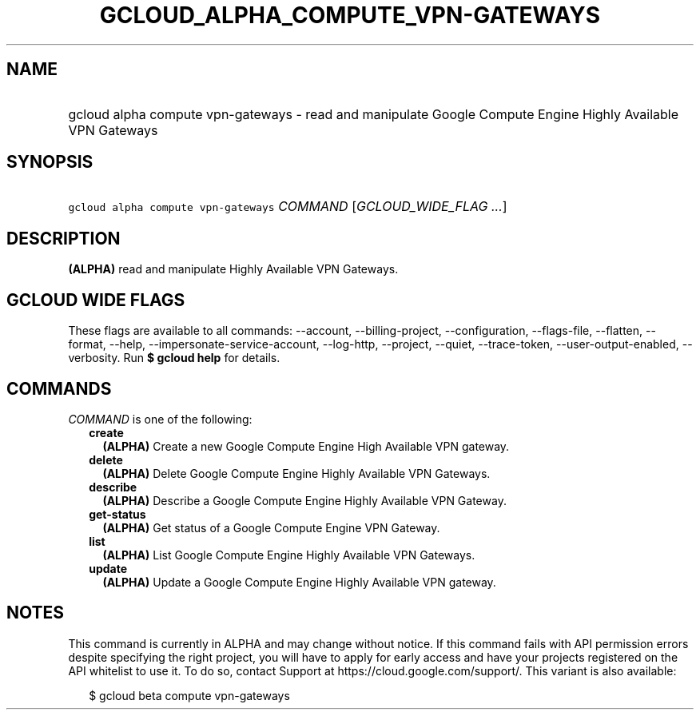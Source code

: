 
.TH "GCLOUD_ALPHA_COMPUTE_VPN\-GATEWAYS" 1



.SH "NAME"
.HP
gcloud alpha compute vpn\-gateways \- read and manipulate Google Compute Engine Highly Available VPN Gateways



.SH "SYNOPSIS"
.HP
\f5gcloud alpha compute vpn\-gateways\fR \fICOMMAND\fR [\fIGCLOUD_WIDE_FLAG\ ...\fR]



.SH "DESCRIPTION"

\fB(ALPHA)\fR read and manipulate Highly Available VPN Gateways.



.SH "GCLOUD WIDE FLAGS"

These flags are available to all commands: \-\-account, \-\-billing\-project,
\-\-configuration, \-\-flags\-file, \-\-flatten, \-\-format, \-\-help,
\-\-impersonate\-service\-account, \-\-log\-http, \-\-project, \-\-quiet,
\-\-trace\-token, \-\-user\-output\-enabled, \-\-verbosity. Run \fB$ gcloud
help\fR for details.



.SH "COMMANDS"

\f5\fICOMMAND\fR\fR is one of the following:

.RS 2m
.TP 2m
\fBcreate\fR
\fB(ALPHA)\fR Create a new Google Compute Engine High Available VPN gateway.

.TP 2m
\fBdelete\fR
\fB(ALPHA)\fR Delete Google Compute Engine Highly Available VPN Gateways.

.TP 2m
\fBdescribe\fR
\fB(ALPHA)\fR Describe a Google Compute Engine Highly Available VPN Gateway.

.TP 2m
\fBget\-status\fR
\fB(ALPHA)\fR Get status of a Google Compute Engine VPN Gateway.

.TP 2m
\fBlist\fR
\fB(ALPHA)\fR List Google Compute Engine Highly Available VPN Gateways.

.TP 2m
\fBupdate\fR
\fB(ALPHA)\fR Update a Google Compute Engine Highly Available VPN gateway.


.RE
.sp

.SH "NOTES"

This command is currently in ALPHA and may change without notice. If this
command fails with API permission errors despite specifying the right project,
you will have to apply for early access and have your projects registered on the
API whitelist to use it. To do so, contact Support at
https://cloud.google.com/support/. This variant is also available:

.RS 2m
$ gcloud beta compute vpn\-gateways
.RE

